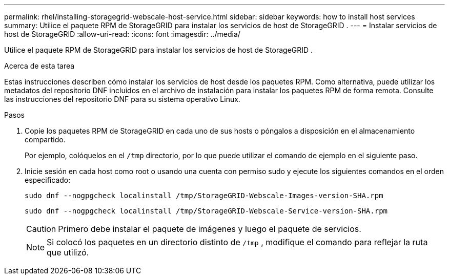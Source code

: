 ---
permalink: rhel/installing-storagegrid-webscale-host-service.html 
sidebar: sidebar 
keywords: how to install host services 
summary: Utilice el paquete RPM de StorageGRID para instalar los servicios de host de StorageGRID . 
---
= Instalar servicios de host de StorageGRID
:allow-uri-read: 
:icons: font
:imagesdir: ../media/


[role="lead"]
Utilice el paquete RPM de StorageGRID para instalar los servicios de host de StorageGRID .

.Acerca de esta tarea
Estas instrucciones describen cómo instalar los servicios de host desde los paquetes RPM.  Como alternativa, puede utilizar los metadatos del repositorio DNF incluidos en el archivo de instalación para instalar los paquetes RPM de forma remota.  Consulte las instrucciones del repositorio DNF para su sistema operativo Linux.

.Pasos
. Copie los paquetes RPM de StorageGRID en cada uno de sus hosts o póngalos a disposición en el almacenamiento compartido.
+
Por ejemplo, colóquelos en el `/tmp` directorio, por lo que puede utilizar el comando de ejemplo en el siguiente paso.

. Inicie sesión en cada host como root o usando una cuenta con permiso sudo y ejecute los siguientes comandos en el orden especificado:
+
[listing]
----
sudo dnf --nogpgcheck localinstall /tmp/StorageGRID-Webscale-Images-version-SHA.rpm
----
+
[listing]
----
sudo dnf --nogpgcheck localinstall /tmp/StorageGRID-Webscale-Service-version-SHA.rpm
----
+

CAUTION: Primero debe instalar el paquete de imágenes y luego el paquete de servicios.

+

NOTE: Si colocó los paquetes en un directorio distinto de `/tmp` , modifique el comando para reflejar la ruta que utilizó.


